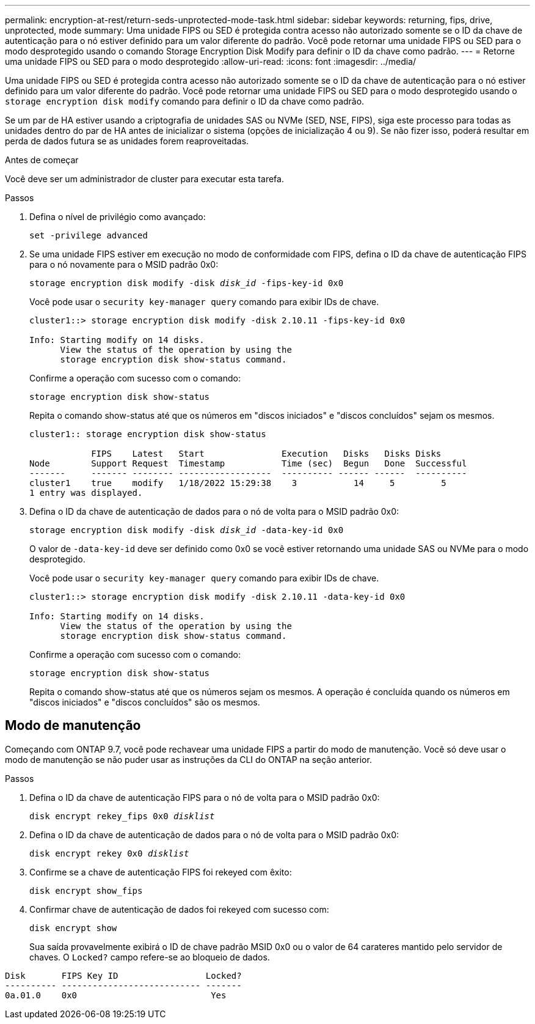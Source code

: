 ---
permalink: encryption-at-rest/return-seds-unprotected-mode-task.html 
sidebar: sidebar 
keywords: returning, fips, drive, unprotected, mode 
summary: Uma unidade FIPS ou SED é protegida contra acesso não autorizado somente se o ID da chave de autenticação para o nó estiver definido para um valor diferente do padrão. Você pode retornar uma unidade FIPS ou SED para o modo desprotegido usando o comando Storage Encryption Disk Modify para definir o ID da chave como padrão. 
---
= Retorne uma unidade FIPS ou SED para o modo desprotegido
:allow-uri-read: 
:icons: font
:imagesdir: ../media/


[role="lead"]
Uma unidade FIPS ou SED é protegida contra acesso não autorizado somente se o ID da chave de autenticação para o nó estiver definido para um valor diferente do padrão. Você pode retornar uma unidade FIPS ou SED para o modo desprotegido usando o `storage encryption disk modify` comando para definir o ID da chave como padrão.

Se um par de HA estiver usando a criptografia de unidades SAS ou NVMe (SED, NSE, FIPS), siga este processo para todas as unidades dentro do par de HA antes de inicializar o sistema (opções de inicialização 4 ou 9). Se não fizer isso, poderá resultar em perda de dados futura se as unidades forem reaproveitadas.

.Antes de começar
Você deve ser um administrador de cluster para executar esta tarefa.

.Passos
. Defina o nível de privilégio como avançado:
+
`set -privilege advanced`

. Se uma unidade FIPS estiver em execução no modo de conformidade com FIPS, defina o ID da chave de autenticação FIPS para o nó novamente para o MSID padrão 0x0:
+
`storage encryption disk modify -disk _disk_id_ -fips-key-id 0x0`

+
Você pode usar o `security key-manager query` comando para exibir IDs de chave.

+
[listing]
----
cluster1::> storage encryption disk modify -disk 2.10.11 -fips-key-id 0x0

Info: Starting modify on 14 disks.
      View the status of the operation by using the
      storage encryption disk show-status command.
----
+
Confirme a operação com sucesso com o comando:

+
`storage encryption disk show-status`

+
Repita o comando show-status até que os números em "discos iniciados" e "discos concluídos" sejam os mesmos.

+
[listing]
----
cluster1:: storage encryption disk show-status

            FIPS    Latest   Start               Execution   Disks   Disks Disks
Node        Support Request  Timestamp           Time (sec)  Begun   Done  Successful
-------     ------- -------- ------------------  ---------- ------ ------  ----------
cluster1    true    modify   1/18/2022 15:29:38    3           14     5         5
1 entry was displayed.
----
. Defina o ID da chave de autenticação de dados para o nó de volta para o MSID padrão 0x0:
+
`storage encryption disk modify -disk _disk_id_ -data-key-id 0x0`

+
O valor de `-data-key-id` deve ser definido como 0x0 se você estiver retornando uma unidade SAS ou NVMe para o modo desprotegido.

+
Você pode usar o `security key-manager query` comando para exibir IDs de chave.

+
[listing]
----
cluster1::> storage encryption disk modify -disk 2.10.11 -data-key-id 0x0

Info: Starting modify on 14 disks.
      View the status of the operation by using the
      storage encryption disk show-status command.
----
+
Confirme a operação com sucesso com o comando:

+
`storage encryption disk show-status`

+
Repita o comando show-status até que os números sejam os mesmos. A operação é concluída quando os números em "discos iniciados" e "discos concluídos" são os mesmos.





== Modo de manutenção

Começando com ONTAP 9.7, você pode rechavear uma unidade FIPS a partir do modo de manutenção. Você só deve usar o modo de manutenção se não puder usar as instruções da CLI do ONTAP na seção anterior.

.Passos
. Defina o ID da chave de autenticação FIPS para o nó de volta para o MSID padrão 0x0:
+
`disk encrypt rekey_fips 0x0 _disklist_`

. Defina o ID da chave de autenticação de dados para o nó de volta para o MSID padrão 0x0:
+
`disk encrypt rekey 0x0 _disklist_`

. Confirme se a chave de autenticação FIPS foi rekeyed com êxito:
+
`disk encrypt show_fips`

. Confirmar chave de autenticação de dados foi rekeyed com sucesso com:
+
`disk encrypt show`

+
Sua saída provavelmente exibirá o ID de chave padrão MSID 0x0 ou o valor de 64 carateres mantido pelo servidor de chaves. O `Locked?` campo refere-se ao bloqueio de dados.



[listing]
----
Disk       FIPS Key ID                 Locked?
---------- --------------------------- -------
0a.01.0    0x0                          Yes
----